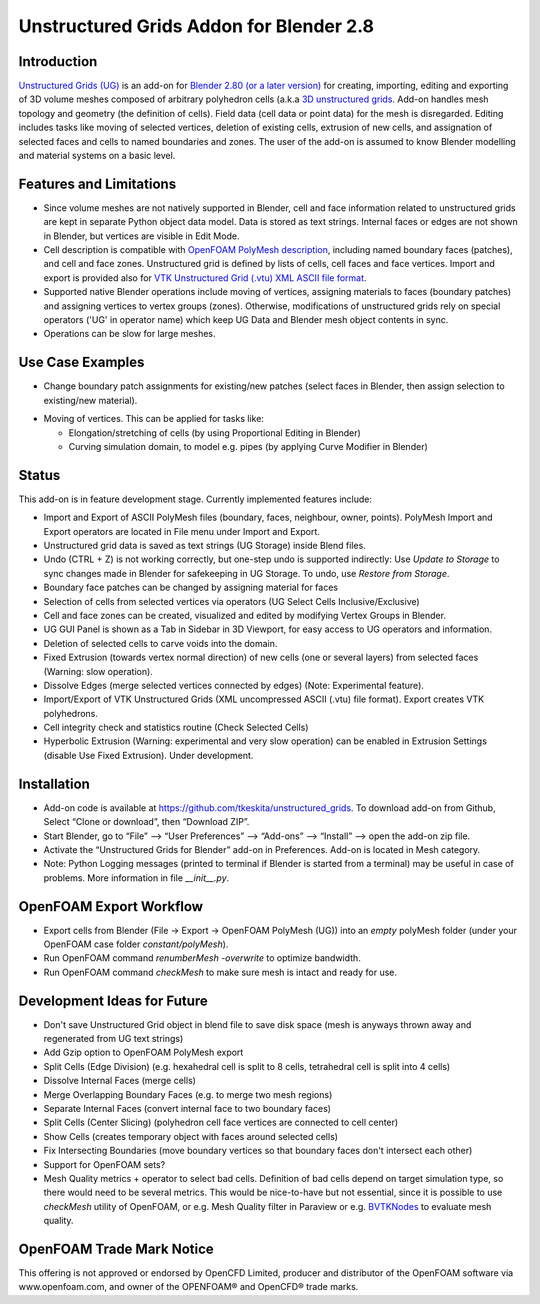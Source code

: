 Unstructured Grids Addon for Blender 2.8
========================================

.. image:: images/ug_title.png

Introduction
------------

`Unstructured Grids (UG) <https://github.com/tkeskita/unstructured_grids>`_
is an add-on for `Blender 2.80 (or a later version) <https://www.blender.org>`_
for creating, importing, editing and exporting of
3D volume meshes composed of arbitrary polyhedron cells (a.k.a 
`3D unstructured grids <https://en.wikipedia.org/wiki/Unstructured_grid>`_.
Add-on handles mesh topology and geometry (the definition of cells).
Field data (cell data or point data) for the mesh is disregarded.
Editing includes tasks like moving of selected vertices, deletion of
existing cells, extrusion of new cells, and assignation of selected
faces and cells to named boundaries and zones. The user of the add-on
is assumed to know Blender modelling and material systems on a basic
level.


Features and Limitations
------------------------

- Since volume meshes are not natively supported in Blender, 
  cell and face information related to unstructured grids are kept in
  separate Python object data model. Data is stored as text strings.
  Internal faces or edges are not shown in Blender, but vertices are
  visible in Edit Mode.

- Cell description is compatible with
  `OpenFOAM <https://openfoam.org/>`_
  `PolyMesh description <https://cfd.direct/openfoam/user-guide/mesh-description/>`_,
  including named boundary faces (patches), and cell and face zones.
  Unstructured grid is defined by lists of cells, cell faces and face vertices.
  Import and export is provided also for `VTK <https://vtk.org/>`_
  `Unstructured Grid (.vtu) XML ASCII file format <https://lorensen.github.io/VTKExamples/site/VTKFileFormats/>`_.

- Supported native Blender operations include moving of vertices, assigning
  materials to faces (boundary patches) and assigning vertices to vertex groups
  (zones). Otherwise, modifications of unstructured grids rely on special
  operators ('UG' in operator name) which keep UG Data and Blender
  mesh object contents in sync.

- Operations can be slow for large meshes.


Use Case Examples
-----------------

- Change boundary patch assignments for existing/new patches (select
  faces in Blender, then assign selection to existing/new
  material).

.. image:: images/ug_boundary_patch_assign.png

- Moving of vertices. This can be applied for tasks like:
  
  - Elongation/stretching of cells (by using Proportional Editing in
    Blender)

  - Curving simulation domain, to model e.g. pipes (by applying Curve
    Modifier in Blender)

.. image:: images/ug_stretch_and_bend.png

  - Scaling/moving/rotation of a selected part of the mesh

  - Extrude a mesh profile (on left), and twist the result (on right):

.. image:: images/ug_extrude_and_twist.png


Status
------

This add-on is in feature development stage.
Currently implemented features include:

- Import and Export of ASCII PolyMesh files (boundary, faces,
  neighbour, owner, points). PolyMesh Import and Export operators are
  located in File menu under Import and Export.

- Unstructured grid data is saved as text strings (UG Storage) inside Blend files.

- Undo (CTRL + Z) is not working correctly, but one-step undo is
  supported indirectly: Use *Update to Storage* to sync changes made
  in Blender for safekeeping in UG Storage. To undo, use *Restore from
  Storage*.

- Boundary face patches can be changed by assigning material for faces

- Selection of cells from selected vertices via operators (UG Select
  Cells Inclusive/Exclusive)

- Cell and face zones can be created, visualized and edited by
  modifying Vertex Groups in Blender.

- UG GUI Panel is shown as a Tab in Sidebar in 3D Viewport, for easy
  access to UG operators and information.

- Deletion of selected cells to carve voids into the domain.

- Fixed Extrusion (towards vertex normal direction) of new cells
  (one or several layers) from selected faces (Warning: slow operation).

- Dissolve Edges (merge selected vertices connected by edges)
  (Note: Experimental feature).

- Import/Export of VTK Unstructured Grids (XML uncompressed ASCII
  (.vtu) file format). Export creates VTK polyhedrons.

- Cell integrity check and statistics routine (Check Selected Cells)

- Hyperbolic Extrusion (Warning: experimental and very slow operation)
  can be enabled in Extrusion Settings (disable Use Fixed Extrusion).
  Under development.


Installation
------------

- Add-on code is available at
  https://github.com/tkeskita/unstructured_grids. To download add-on from
  Github, Select “Clone or download”, then “Download ZIP”.

- Start Blender, go to “File” –> “User Preferences” –> “Add-ons” –> “Install” –> open the add-on zip file.

- Activate the “Unstructured Grids for Blender” add-on in Preferences. Add-on is located in
  Mesh category.

- Note: Python Logging messages (printed to terminal if Blender is
  started from a terminal) may be useful in case of problems.
  More information in file *\_\_init\_\_.py*.


OpenFOAM Export Workflow
------------------------

- Export cells from Blender (File -> Export -> OpenFOAM PolyMesh (UG))
  into an *empty* polyMesh folder (under your OpenFOAM case folder
  *constant/polyMesh*).

- Run OpenFOAM command `renumberMesh -overwrite` to optimize bandwidth.

- Run OpenFOAM command `checkMesh` to make sure mesh is intact and ready for use.


Development Ideas for Future
----------------------------

- Don't save Unstructured Grid object in blend file to save disk space
  (mesh is anyways thrown away and regenerated from UG text
  strings)

- Add Gzip option to OpenFOAM PolyMesh export

- Split Cells (Edge Division) (e.g. hexahedral cell is split to 8
  cells, tetrahedral cell is split into 4 cells)

- Dissolve Internal Faces (merge cells)

- Merge Overlapping Boundary Faces (e.g. to merge two mesh regions)

- Separate Internal Faces (convert internal face to two boundary faces)

- Split Cells (Center Slicing) (polyhedron cell face vertices are
  connected to cell center)

- Show Cells (creates temporary object with faces around
  selected cells)

- Fix Intersecting Boundaries (move boundary vertices so
  that boundary faces don't intersect each other)

- Support for OpenFOAM sets?

- Mesh Quality metrics + operator to select bad cells. Definition of
  bad cells depend on target simulation type, so there would need to
  be several metrics. This would be nice-to-have but not essential,
  since it is possible to use *checkMesh* utility of OpenFOAM, or
  e.g. Mesh Quality filter in Paraview or e.g.
  `BVTKNodes <https://github.com/tkeskita/BVtkNodes>`_
  to evaluate mesh quality.


OpenFOAM Trade Mark Notice
--------------------------

This offering is not approved or endorsed by OpenCFD Limited, producer
and distributor of the OpenFOAM software via www.openfoam.com, and
owner of the OPENFOAM® and OpenCFD® trade marks.

